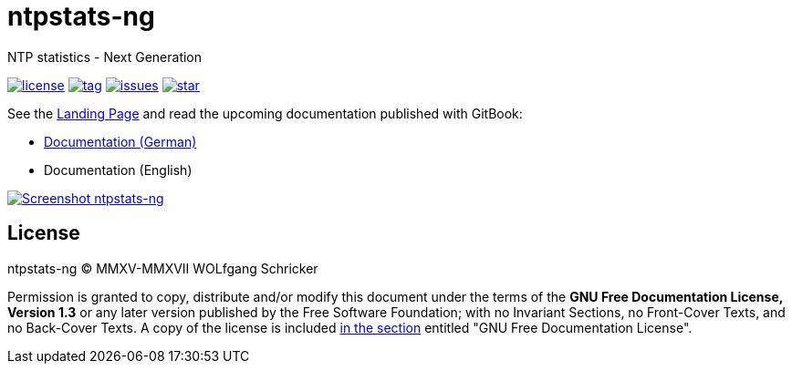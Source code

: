 = ntpstats-ng
:image-captions:
:imagesdir:      doc/images
:linkattrs:

NTP statistics - Next Generation

image:https://img.shields.io/badge/license-FDL%20v1.3-blue.svg[license, link="LICENSE"]
image:https://img.shields.io/github/tag/wols/ntpstats-ng.svg[tag, link="https://github.com/wols/ntpstats-ng/tags"]
image:https://img.shields.io/github/issues/wols/ntpstats-ng.svg[issues, link="https://github.com/wols/ntpstats-ng/issues"]
image:https://img.shields.io/github/stars/wols/ntpstats-ng.svg?style=social&label=Star[star, link="https://github.com/wols/ntpstats-ng/stargazers"]

See the link:https://wols.github.io/ntpstats-ng/[Landing Page] and read the upcoming documentation published with GitBook:

* link:https://www.gitbook.com/book/wols/ntpstats-ng/details/de/[Documentation (German)]
* Documentation (English)

image::ntpstats-ng_cover.png[Screenshot ntpstats-ng, link="https://raw.githubusercontent.com/wols/ntpstats-ng/master/doc/images/ntpstats-ng_cover.png"]

== License

ntpstats-ng (C) MMXV-MMXVII WOLfgang Schricker

Permission is granted to copy, distribute and/or modify this document under the terms of the *GNU Free Documentation License, Version 1.3* or any later version published by the Free Software Foundation;
with no Invariant Sections, no Front-Cover Texts, and no Back-Cover Texts.
A copy of the license is included link:LICENSE[in the section, window="_blank"] entitled "GNU Free Documentation License".

// End of ntpstats-ng/README.adoc
